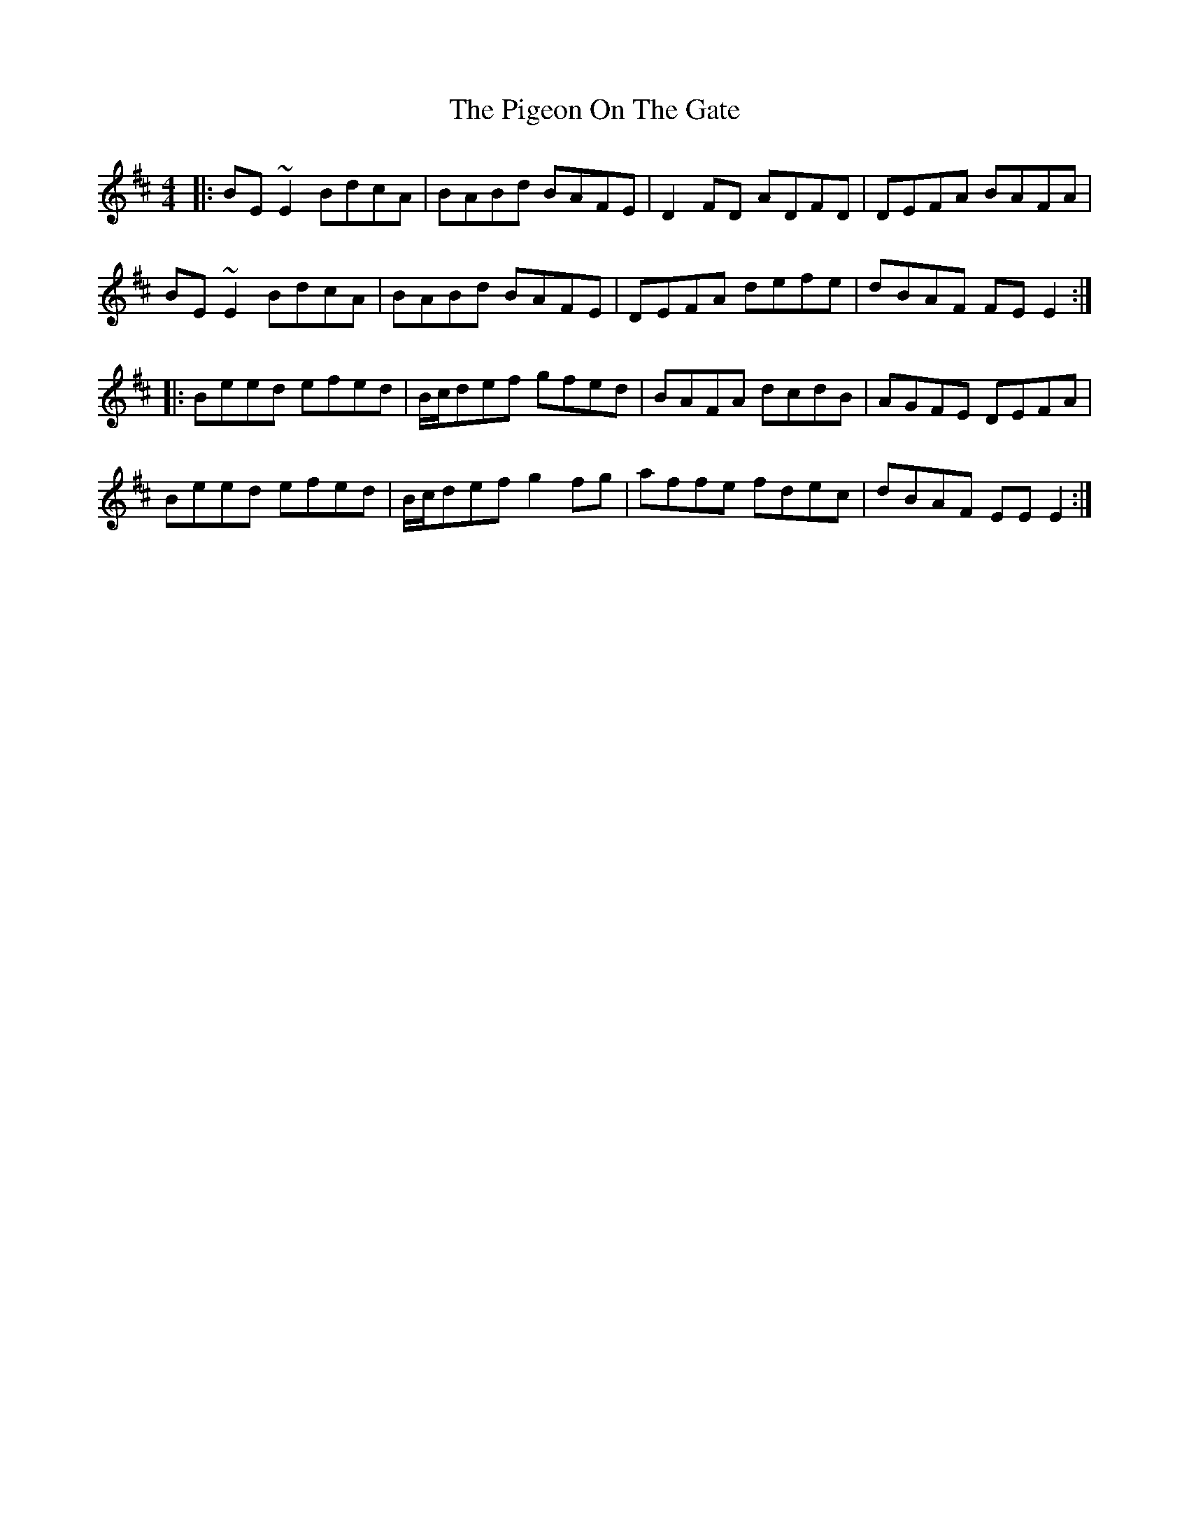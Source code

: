 X: 32311
T: Pigeon On The Gate, The
R: reel
M: 4/4
K: Edorian
|:BE~E2 BdcA|BABd BAFE|D2FD ADFD|DEFA BAFA|
BE~E2 BdcA|BABd BAFE|DEFA defe|dBAF FEE2:|
|:Beed efed|B/c/def gfed|BAFA dcdB|AGFE DEFA|
Beed efed|B/c/def g2fg|affe fdec|dBAF EEE2:|

